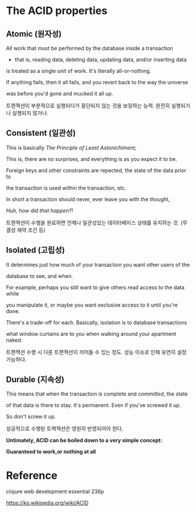 * The ACID properties

** Atomic (원자성)
All work that must be performed by the database inside a transaction

- that is, reading data, deleting data, updating data, and/or inserting data

is treated as a single unit of work. It's literally all-or-nothing. 

If anything fails, then it all fails, and you revert back to the way the universe

was before you'd gone and mucked it all up.

트랜잭션이 부분적으로 실행되다가 중단되지 않는 것을 보장하는 능력. 완전히 실행되거나 실행되지 않거나. 

** Consistent (일관성)
This is basically /The Principle of Least Astonichiment;/ 

This is, there are no surprises, and everything is as you expect it to be. 

Foreign keys and other constraints are repected, the state of the data prior to 

the transaction is used within the transaction, etc. 

In short a transaction should never, ever leave you with the thought,

/Huh, how did that happen?!/

트랜잭션이 수행을 완료하면 언제나 일관성있는 데이터베이스 상태를 유지하는 것. (무결성 제약 조건 등)

** Isolated (고립성)
It determines just how much of your transaction you want other users of the 

database to see, and when. 

For example, perhaps you still want to give others read access to the data while

you manipulate it, or maybe you want exclusive access to it until you're done. 

There's a trade-off for each. Basically, isolation is to database transactions

what window curtains are to you when walking around your apartment naked. 

트랜잭션 수행 시 다른 트랜잭션이 끼어들 수 있는 정도. 성능 이슈로 인해 유연히 설정 가능하다. 

** Durable (지속성)
This means that when the transaction is complete and /committed/, the state

of that data is there to stay. It's permanent. Even if you've screwed it up.

So don't screw it up.

성공적으로 수행된 트랙잭션은 영원히 반영되어야 한다. 

*Untimately, ACID can be boiled down to a very simple concept:*

*Guaranteed to work,or nothing at all*



* Reference
clojure web development essential 236p 

https://ko.wikipedia.org/wiki/ACID

